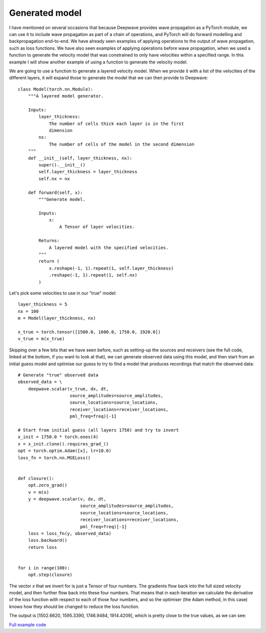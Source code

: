 Generated model
===============

I have mentioned on several occasions that because Deepwave provides wave propagation as a PyTorch module, we can use it to include wave propagation as part of a chain of operations, and PyTorch will do forward modelling and backpropagation end-to-end. We have already seen examples of applying operations to the output of wave propagation, such as loss functions. We have also seen examples of applying operations before wave propagation, when we used a function to generate the velocity model that was constrained to only have velocities within a specified range. In this example I will show another example of using a function to generate the velocity model.

We are going to use a function to generate a layered velocity model. When we provide it with a list of the velocities of the different layers, it will expand those to generate the model that we can then provide to Deepwave::

    class Model(torch.nn.Module):
        """A layered model generator.

        Inputs:
            layer_thickness:
                The number of cells thick each layer is in the first
                dimension
            nx:
                The number of cells of the model in the second dimension
        """
        def __init__(self, layer_thickness, nx):
            super().__init__()
            self.layer_thickness = layer_thickness
            self.nx = nx
            
        def forward(self, x):
            """Generate model.

            Inputs:
                x:
                    A Tensor of layer velocities.

            Returns:
                A layered model with the specified velocities.
            """
            return (
                x.reshape(-1, 1).repeat(1, self.layer_thickness)
                .reshape(-1, 1).repeat(1, self.nx)
            )

Let's pick some velocities to use in our "true" model::

    layer_thickness = 5
    nx = 100
    m = Model(layer_thickness, nx)

    x_true = torch.tensor([1500.0, 1600.0, 1750.0, 1920.0])
    v_true = m(x_true)


Skipping over a few bits that we have seen before, such as setting-up the sources and receivers (see the full code, linked at the bottom, if you want to look at that), we can generate observed data using this model, and then start from an initial guess model and optimise our guess to try to find a model that produces recordings that match the observed data::

    # Generate "true" observed data
    observed_data = \
        deepwave.scalar(v_true, dx, dt,
                        source_amplitudes=source_amplitudes,
                        source_locations=source_locations,
                        receiver_locations=receiver_locations,
                        pml_freq=freq)[-1]

    # Start from initial guess (all layers 1750) and try to invert
    x_init = 1750.0 * torch.ones(4)
    x = x_init.clone().requires_grad_()
    opt = torch.optim.Adam([x], lr=10.0)
    loss_fn = torch.nn.MSELoss()


    def closure():
        opt.zero_grad()
        v = m(x)
        y = deepwave.scalar(v, dx, dt,
                            source_amplitudes=source_amplitudes,
                            source_locations=source_locations,
                            receiver_locations=receiver_locations,
                            pml_freq=freq)[-1]
        loss = loss_fn(y, observed_data)
        loss.backward()
        return loss


    for i in range(100):
        opt.step(closure)

The vector `x` that we invert for is just a Tensor of four numbers. The gradients flow back into the full sized velocity model, and then further flow back into these four numbers. That means that in each iteration we calculate the derivative of the loss function with respect to each of those four numbers, and so the optimiser (the Adam method, in this case) knows how they should be changed to reduce the loss function.

The output is [1502.6620, 1595.3390, 1746.9484, 1914.4209], which is pretty close to the true values, as we can see:

.. image:: example_generated_model.jpg

`Full example code <https://github.com/ar4/deepwave/blob/master/docs/example_generated_model.py>`_
